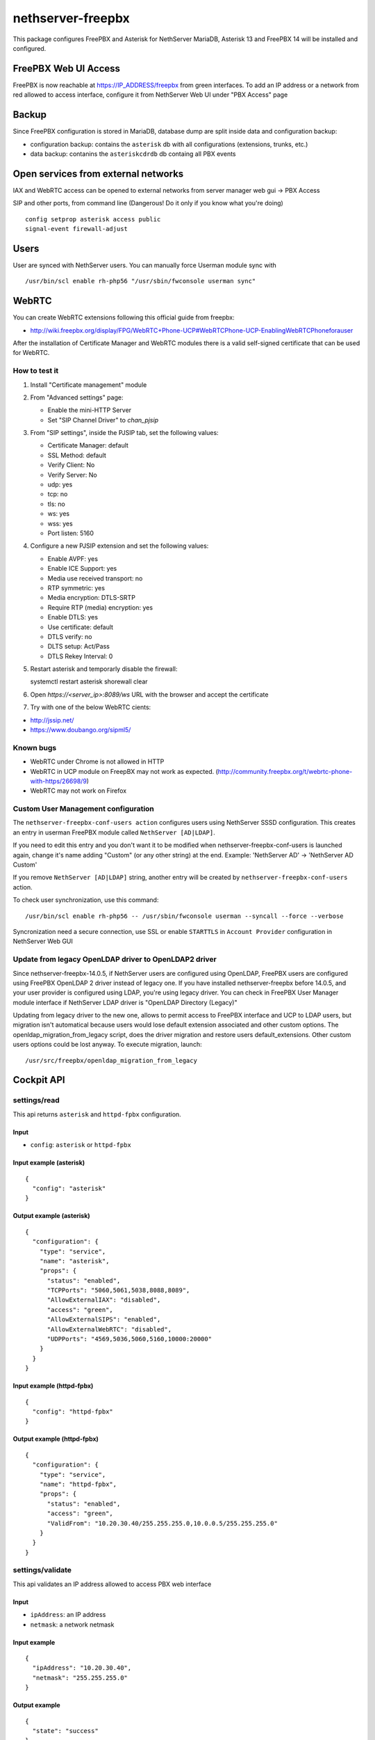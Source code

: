 ==================
nethserver-freepbx
==================

This package configures FreePBX and Asterisk for NethServer
MariaDB, Asterisk 13 and FreePBX 14 will be installed and configured.

FreePBX Web UI Access
======================

FreePBX is now reachable at https://IP_ADDRESS/freepbx from green interfaces. To add an IP address or a network from red allowed to access interface, configure it from NethServer Web UI under "PBX Access" page


Backup
======

Since FreePBX configuration is stored in MariaDB, database dump are split inside data and configuration backup:

* configuration backup: contains the ``asterisk`` db with all configurations (extensions, trunks, etc.)
* data backup: contanins the ``asteriskcdrdb`` db containg all PBX events

Open services from external networks
====================================

IAX and WebRTC access can be opened to external networks from server manager web gui -> PBX Access

SIP and other ports, from command line (Dangerous! Do it only if you know what you're doing)

::

    config setprop asterisk access public
    signal-event firewall-adjust


Users
=====

User are synced with NethServer users. You can manually force Userman module sync with

::

    /usr/bin/scl enable rh-php56 "/usr/sbin/fwconsole userman sync"


WebRTC
======

You can create WebRTC extensions following this official guide from freepbx:

- http://wiki.freepbx.org/display/FPG/WebRTC+Phone-UCP#WebRTCPhone-UCP-EnablingWebRTCPhoneforauser

After the installation of Certificate Manager and WebRTC modules there is a valid self-signed certificate that can be used for WebRTC.

How to test it
--------------

1. Install "Certificate management" module

2. From "Advanced settings" page:

   - Enable the mini-HTTP Server
   - Set "SIP Channel Driver" to `chan_pjsip`

3. From "SIP settings", inside the PJSIP tab, set the following values:

   - Certificate Manager: default
   - SSL Method: default
   - Verify Client: No
   - Verify Server: No
   - udp: yes
   - tcp: no
   - tls: no
   - ws: yes
   - wss: yes
   - Port listen: 5160

4. Configure a new PJSIP extension and set the following values:

   - Enable AVPF: yes
   - Enable ICE Support: yes
   - Media use received transport: no
   - RTP symmetric: yes
   - Media encryption: DTLS-SRTP
   - Require RTP (media) encryption: yes
   - Enable DTLS: yes
   - Use certificate: default
   - DTLS verify: no
   - DLTS setup: Act/Pass
   - DTLS Rekey Interval: 0


5. Restart asterisk and temporarly disable the firewall:

   ::
  
   systemctl restart asterisk
   shorewall clear

6. Open `https://<server_ip>:8089/ws` URL with the browser and accept the certificate

7. Try with one of the below WebRTC cients:

- http://jssip.net/
- https://www.doubango.org/sipml5/

Known bugs
----------

- WebRTC under Chrome is not allowed in HTTP
- WebRTC in UCP module on FreepBX may not work as expected. (http://community.freepbx.org/t/webrtc-phone-with-https/26698/9)
- WebRTC may not work on Firefox

Custom User Management configuration
------------------------------------

The ``nethserver-freepbx-conf-users action`` configures users using NethServer SSSD configuration. 
This creates an entry in userman FreePBX module called ``NethServer [AD|LDAP]``.

If you need to edit this entry and you don't want it to be modified when nethserver-freepbx-conf-users is launched again, 
change it's name adding "Custom" (or any other string) at the end. Example: 'NethServer AD' -> 'NethServer AD Custom'

If you remove ``NethServer [AD|LDAP]`` string, another entry will be created by ``nethserver-freepbx-conf-users`` action.

To check user synchronization, use this command: ::

 /usr/bin/scl enable rh-php56 -- /usr/sbin/fwconsole userman --syncall --force --verbose

Syncronization need a secure connection, use SSL or enable ``STARTTLS`` in ``Account Provider`` configuration in NethServer Web GUI

Update from legacy OpenLDAP driver to OpenLDAP2 driver
------------------------------------------------------

Since nethserver-freepbx-14.0.5, if NethServer users are configured using OpenLDAP, FreePBX users are configured using FreePBX OpenLDAP 2 driver instead of legacy one.
If you have installed nethserver-freepbx before 14.0.5, and your user provider is configured using LDAP, you're using legacy driver. You can check in FreePBX User Manager module interface if NethServer LDAP driver is "OpenLDAP Directory (Legacy)"

Updating from legacy driver to the new one, allows to permit access to FreePBX interface and UCP to LDAP users, but migration isn't automatical because users would lose default extension associated and other custom options.
The openldap_migration_from_legacy script, does the driver migration and restore users default_extensions. Other custom users options could be lost anyway.
To execute migration, launch: ::

  /usr/src/freepbx/openldap_migration_from_legacy


Cockpit API
===========

settings/read
---------------

This api returns ``asterisk`` and ``httpd-fpbx`` configuration.

Input
^^^^^

- ``config``: ``asterisk`` or ``httpd-fpbx``

Input example (asterisk)
^^^^^^^^^^^^^^^^^^^^^^^^^^^^^^
::

  {
    "config": "asterisk"
  }

Output example (asterisk)
^^^^^^^^^^^^^^^^^^^^^^^^^^^^^^^
::

  {
    "configuration": {
      "type": "service",
      "name": "asterisk",
      "props": {
        "status": "enabled",
        "TCPPorts": "5060,5061,5038,8088,8089",
        "AllowExternalIAX": "disabled",
        "access": "green",
        "AllowExternalSIPS": "enabled",
        "AllowExternalWebRTC": "disabled",
        "UDPPorts": "4569,5036,5060,5160,10000:20000"
      }
    }
  }

Input example (httpd-fpbx)
^^^^^^^^^^^^^^^^^^^^^^^^^^^^^^
::

  {
    "config": "httpd-fpbx"
  }

Output example (httpd-fpbx)
^^^^^^^^^^^^^^^^^^^^^^^^^^^^^^^
::

  {
    "configuration": {
      "type": "service",
      "name": "httpd-fpbx",
      "props": {
        "status": "enabled",
        "access": "green",
        "ValidFrom": "10.20.30.40/255.255.255.0,10.0.0.5/255.255.255.0"
      }
    }
  }

settings/validate
------------------

This api validates an IP address allowed to access PBX web interface

Input
^^^^^

- ``ipAddress``: an IP address
- ``netmask``: a network netmask

Input example
^^^^^^^^^^^^^^
::

  {
    "ipAddress": "10.20.30.40",
    "netmask": "255.255.255.0"
  }

Output example
^^^^^^^^^^^^^^^
::

  {
    "state": "success"
  }

settings/update
-----------------

This api updates ``asterisk`` and ``httpd-fpbx`` configuration.

Input
^^^^^

- ``config``: ``externalAccess`` or ``webInterfaceAccess``
- ``allowExternalIAX``: boolean flag to enable or disable external telephony access through IAX protocol (only if ``config``: ``externalAccess``)
- ``allowExternalSIPS``: boolean flag to enable or disable external telephony access through secure SIP TLS protocol (only if ``config``: ``externalAccess``)
- ``webInterfaceAccess``: list of IP addresses and netmasks allowed to access PBX web interface (only if ``config``: ``webInterfaceAccess``)

Input example (externalAccess)
^^^^^^^^^^^^^^^^^^^^^^^^^^^^^^^
::

  {
    "config": "externalAccess",
    "allowExternalIAX": "enabled",
    "allowExternalSIPS": "enabled"
  }

Input example (webInterfaceAccess)
^^^^^^^^^^^^^^^^^^^^^^^^^^^^^^^^^^^
::

  {
    "config": "webInterfaceAccess",
    "webInterfaceAccess": [
      {
        "ipAddress": "5.6.7.8",
        "netmask": "255.255.255.0"
      },
      {
        "ipAddress": "10.20.30.40",
        "netmask": "255.255.255.0"
      }
    ]
  }
